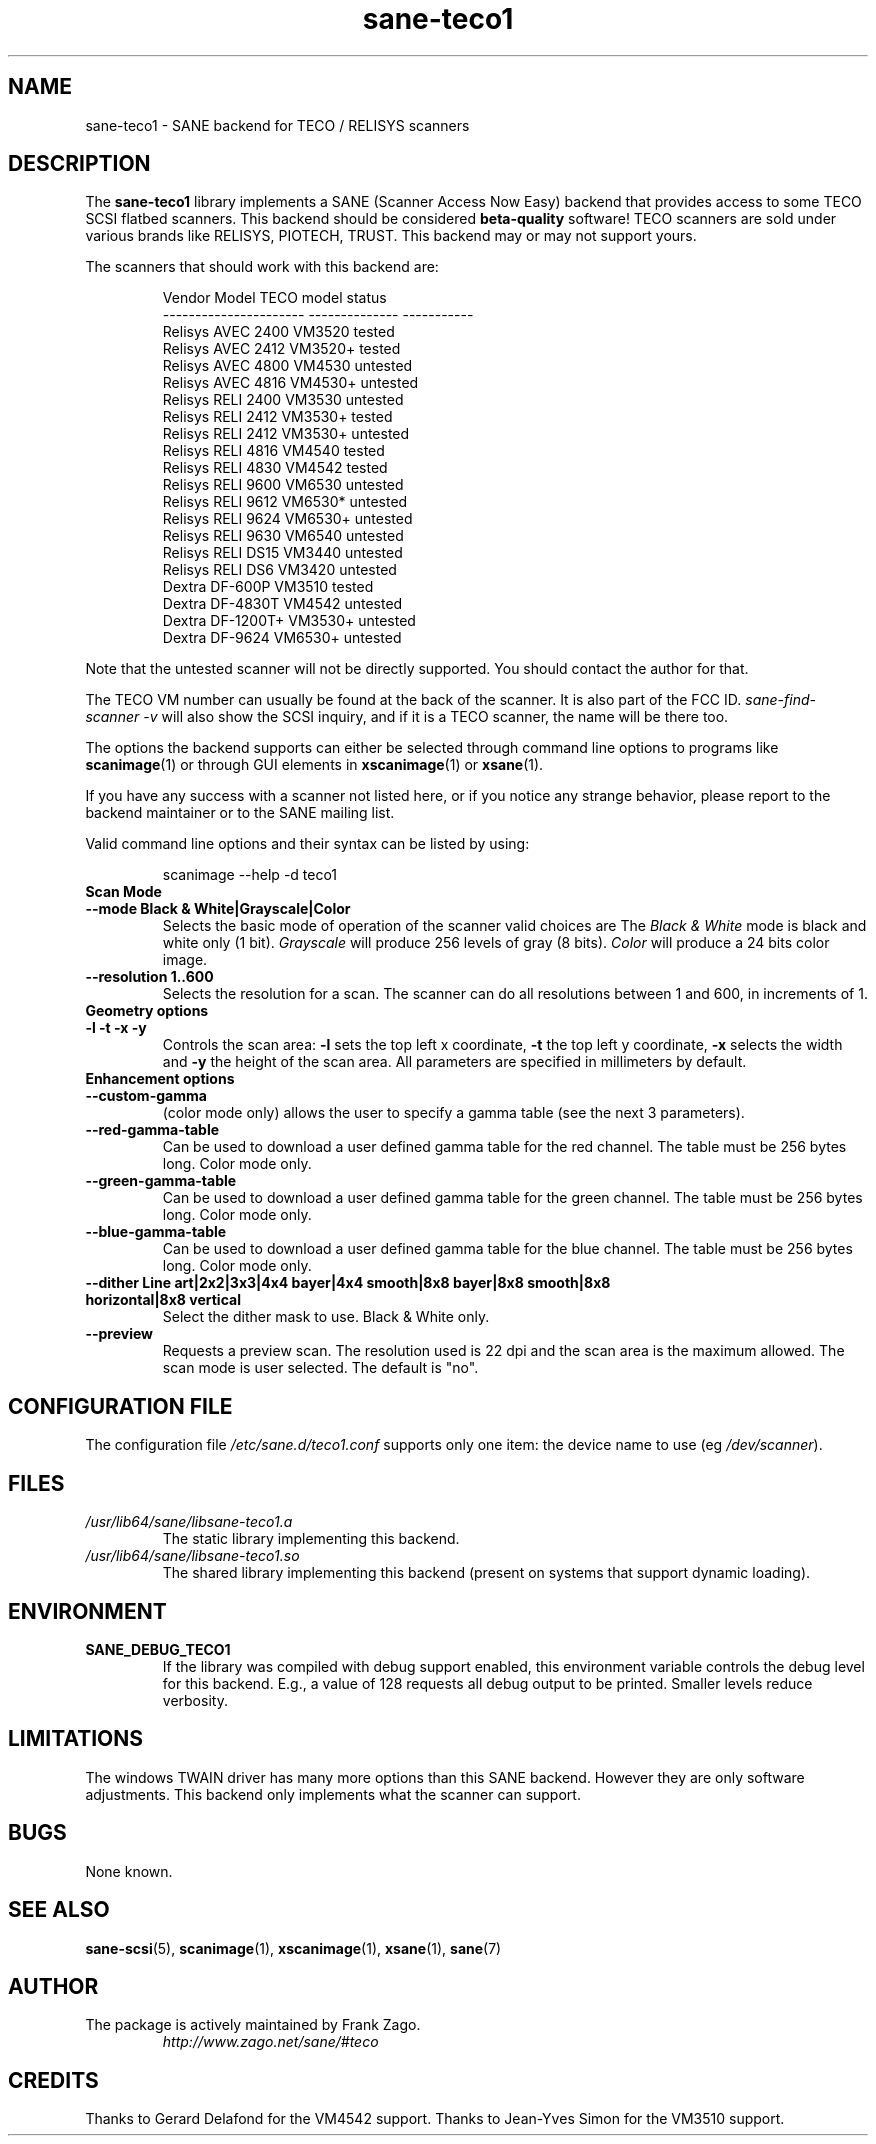 .TH sane\-teco1 5 "14 Jul 2008" "" "SANE Scanner Access Now Easy"
.IX sane\-teco1
.SH NAME
sane\-teco1 \- SANE backend for TECO / RELISYS scanners
.SH DESCRIPTION
The
.B sane\-teco1
library implements a SANE (Scanner Access Now Easy) backend that
provides access to some TECO SCSI flatbed scanners. This backend
should be considered
.B beta-quality
software! TECO scanners are sold under
various brands like RELISYS, PIOTECH, TRUST. This backend may or
may not support yours.
.PP
The scanners that should work with this backend are:
.PP
.RS
.ft CR
.nf
   Vendor Model           TECO model      status
----------------------  --------------  -----------
  Relisys AVEC 2400        VM3520        tested
  Relisys AVEC 2412        VM3520+       tested
  Relisys AVEC 4800        VM4530        untested
  Relisys AVEC 4816        VM4530+       untested
  Relisys RELI 2400        VM3530        untested
  Relisys RELI 2412        VM3530+       tested
  Relisys RELI 2412        VM3530+       untested
  Relisys RELI 4816        VM4540        tested
  Relisys RELI 4830        VM4542        tested
  Relisys RELI 9600        VM6530        untested
  Relisys RELI 9612        VM6530*       untested
  Relisys RELI 9624        VM6530+       untested
  Relisys RELI 9630        VM6540        untested
  Relisys RELI DS15        VM3440        untested
  Relisys RELI DS6         VM3420        untested
  Dextra  DF-600P          VM3510        tested
  Dextra  DF-4830T         VM4542        untested
  Dextra  DF-1200T+        VM3530+       untested
  Dextra  DF-9624          VM6530+       untested
.fi
.ft R
.RE

Note that the untested scanner will not be directly supported. You
should contact the author for that.

The TECO VM number can usually be found at the back of the scanner. It
is also part of the FCC ID.
.I sane\-find\-scanner \-v
will also show the
SCSI inquiry, and if it is a TECO scanner, the name will be there too.

The options the backend supports can either be selected through
command line options to programs like
.BR scanimage (1)
or through GUI
elements in
.BR xscanimage (1)
or
.BR xsane (1).

.br
If you have any success with a scanner not listed here, or if you notice
any strange behavior, please report to the backend maintainer or to
the SANE mailing list.

Valid command line options and their syntax can be listed by using:

.RS
scanimage \-\-help \-d teco1
.RE

.TP
.B Scan Mode

.TP
.B \-\-mode Black & White|Grayscale|Color
Selects the basic mode of operation of the scanner valid choices are
The
.I Black & White
mode is black and white only (1 bit).
.I Grayscale
will produce 256 levels of gray (8 bits).
.I Color
will produce a 24 bits color image.

.TP
.B \-\-resolution 1..600
Selects the resolution for a scan. The scanner can do all resolutions
between 1 and 600, in increments of 1.


.TP
.B Geometry options

.TP
.B \-l \-t \-x \-y
Controls the scan area:
.B \-l
sets the top left x coordinate,
.B \-t
the top left y coordinate,
.B \-x
selects the width and
.B \-y
the height of the scan area. All parameters are specified in millimeters by default.


.TP
.B Enhancement options

.TP
.B \-\-custom\-gamma
(color mode only) allows the user to specify a gamma table (see the
next 3 parameters).

.TP
.B \-\-red\-gamma\-table
Can be used to download a user defined gamma table for the red channel.
The table must be 256 bytes long. Color mode only.

.TP
.B \-\-green\-gamma\-table
Can be used to download a user defined gamma table for the green channel.
The table must be 256 bytes long. Color mode only.

.TP
.B \-\-blue\-gamma\-table
Can be used to download a user defined gamma table for the blue channel.
The table must be 256 bytes long. Color mode only.

.TP
.B \-\-dither Line art|2x2|3x3|4x4 bayer|4x4 smooth|8x8 bayer|8x8 smooth|8x8 horizontal|8x8 vertical
Select the dither mask to use. Black & White only.


.TP
.B \-\-preview
Requests a preview scan. The resolution used is 22 dpi
and the scan area is the maximum allowed. The scan mode is user
selected. The default is "no".


.SH CONFIGURATION FILE
The configuration file
.I /etc/sane.d/teco1.conf
supports only one item: the device name to use (eg
.IR /dev/scanner ).


.SH FILES
.TP
.I /usr/lib64/sane/libsane\-teco1.a
The static library implementing this backend.
.TP
.I /usr/lib64/sane/libsane\-teco1.so
The shared library implementing this backend (present on systems that
support dynamic loading).


.SH ENVIRONMENT
.TP
.B SANE_DEBUG_TECO1
If the library was compiled with debug support enabled, this
environment variable controls the debug level for this backend. E.g.,
a value of 128 requests all debug output to be printed. Smaller levels
reduce verbosity.


.SH LIMITATIONS
The windows TWAIN driver has many more options than this SANE
backend. However they are only software adjustments. This backend only
implements what the scanner can support.


.SH BUGS
None known.

.SH "SEE ALSO"
.BR sane\-scsi (5),
.BR scanimage (1),
.BR xscanimage (1),
.BR xsane (1),
.BR sane (7)

.SH AUTHOR
.TP
The package is actively maintained by Frank Zago.
.I http://www.zago.net/sane/#teco

.SH CREDITS

Thanks to Gerard Delafond for the VM4542 support.
Thanks to Jean-Yves Simon for the VM3510 support.
